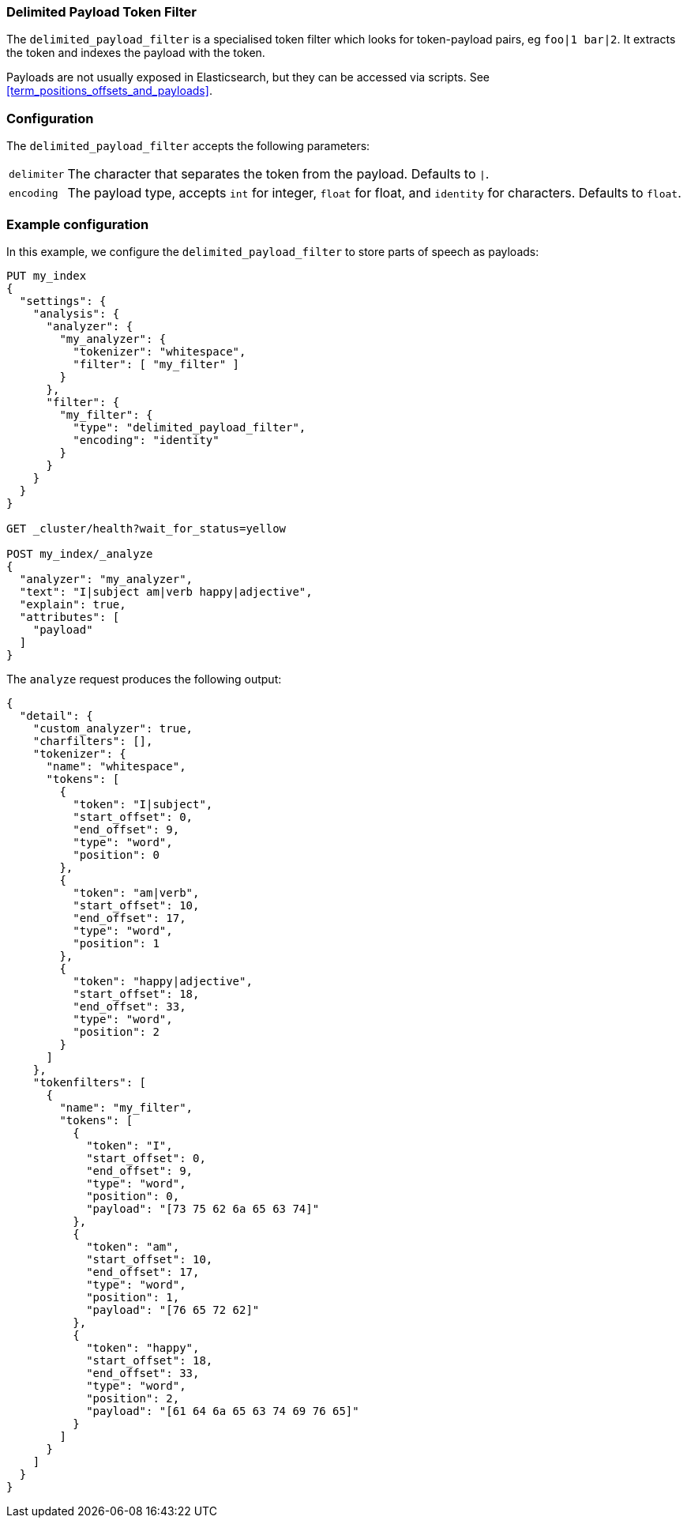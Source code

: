 [[analysis-delimited-payload-tokenfilter]]
=== Delimited Payload Token Filter

The `delimited_payload_filter` is a specialised token filter which looks for
token-payload pairs, eg `foo|1 bar|2`.  It extracts the token and indexes the
payload with the token.

Payloads are not usually exposed in Elasticsearch, but they can be accessed via
scripts.  See  <<term_positions_offsets_and_payloads>>.

[float]
=== Configuration

The `delimited_payload_filter` accepts the following parameters:

[horizontal]
`delimiter`::

    The character that separates the token from the payload.  Defaults to `|`.

`encoding`::

    The payload type, accepts `int` for integer, `float` for float, and
    `identity` for characters.  Defaults to `float`.

[float]
=== Example configuration

In this example, we configure the `delimited_payload_filter` to store parts of
speech as payloads:

[source,js]
----------------------------
PUT my_index
{
  "settings": {
    "analysis": {
      "analyzer": {
        "my_analyzer": {
          "tokenizer": "whitespace",
          "filter": [ "my_filter" ]
        }
      },
      "filter": {
        "my_filter": {
          "type": "delimited_payload_filter",
          "encoding": "identity"
        }
      }
    }
  }
}

GET _cluster/health?wait_for_status=yellow

POST my_index/_analyze
{
  "analyzer": "my_analyzer",
  "text": "I|subject am|verb happy|adjective",
  "explain": true,
  "attributes": [
    "payload"
  ]
}
----------------------------
// CONSOLE

The `analyze` request produces the following output:

[source,js]
----------------------------
{
  "detail": {
    "custom_analyzer": true,
    "charfilters": [],
    "tokenizer": {
      "name": "whitespace",
      "tokens": [
        {
          "token": "I|subject",
          "start_offset": 0,
          "end_offset": 9,
          "type": "word",
          "position": 0
        },
        {
          "token": "am|verb",
          "start_offset": 10,
          "end_offset": 17,
          "type": "word",
          "position": 1
        },
        {
          "token": "happy|adjective",
          "start_offset": 18,
          "end_offset": 33,
          "type": "word",
          "position": 2
        }
      ]
    },
    "tokenfilters": [
      {
        "name": "my_filter",
        "tokens": [
          {
            "token": "I",
            "start_offset": 0,
            "end_offset": 9,
            "type": "word",
            "position": 0,
            "payload": "[73 75 62 6a 65 63 74]"
          },
          {
            "token": "am",
            "start_offset": 10,
            "end_offset": 17,
            "type": "word",
            "position": 1,
            "payload": "[76 65 72 62]"
          },
          {
            "token": "happy",
            "start_offset": 18,
            "end_offset": 33,
            "type": "word",
            "position": 2,
            "payload": "[61 64 6a 65 63 74 69 76 65]"
          }
        ]
      }
    ]
  }
}
----------------------------
// TESTRESPONSE